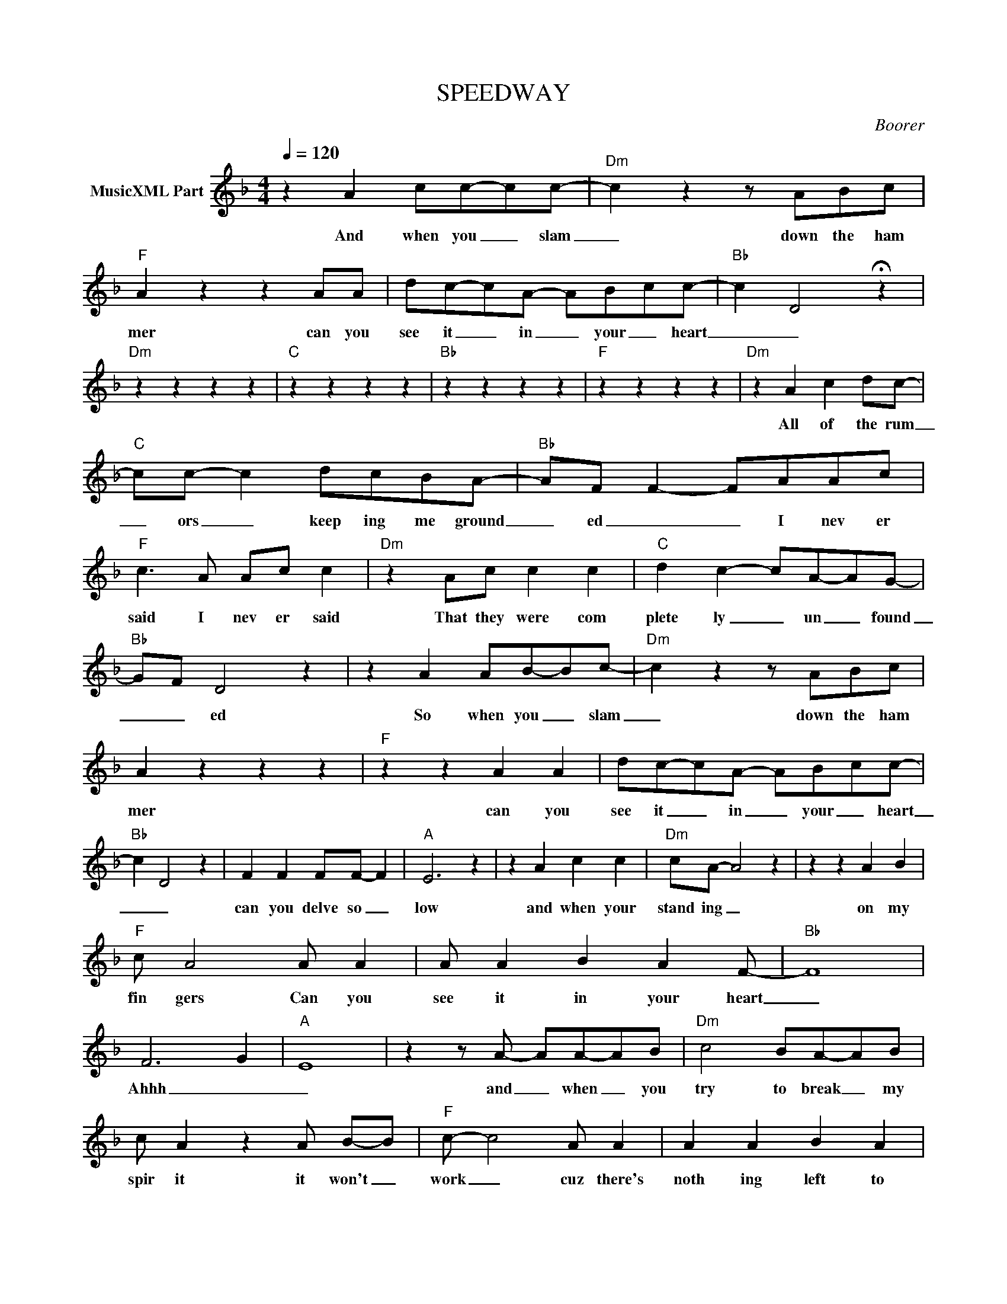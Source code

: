X:1
T:SPEEDWAY
C:Boorer
Z:All Rights Reserved
L:1/8
Q:1/4=120
M:4/4
K:F
V:1 treble nm="MusicXML Part"
%%MIDI program 0
V:1
 z2 A2 cc-cc- |"Dm" c2 z2 z ABc |"F" A2 z2 z2 AA | dc-cA- ABcc- |"Bb" c2- D4 !fermata!z2 | %5
w: And when you _ slam|_ down the ham|mer can you|see it _ in _ your _ heart|_ _|
"Dm" z2 z2 z2 z2 |"C" z2 z2 z2 z2 |"Bb" z2 z2 z2 z2 |"F" z2 z2 z2 z2 |"Dm" z2 A2 c2 dc- | %10
w: ||||All of the rum|
"C" cc- c2 dcBA- |"Bb" AF F2- FAAc |"F" c3 A Ac c2 |"Dm" z2 Ac c2 c2 |"C" d2 c2- cA-AG- | %15
w: _ ors _ keep ing me ground|_ ed _ _ I nev er|said I nev er said|That they were com|plete ly _ un _ found|
"Bb" GF D4 z2 | z2 A2 AB-Bc- |"Dm" c2 z2 z ABc | A2 z2 z2 z2 |"F" z2 z2 A2 A2 | dc-cA- AB-cc- | %21
w: _ _ ed|So when you _ slam|_ down the ham|mer|can you|see it _ in _ your _ heart|
"Bb" c2 D4 z2 | F2 F2 FF- F2 |"A" E6 z2 | z2 A2 c2 c2 |"Dm" cA- A4 z2 | z2 z2 A2 B2 | %27
w: _ _|can you delve so _|low|and when your|stand ing _|on my|
"F" c A4 A A2 | A A2 B2 A2 F- |"Bb" F8 | F6- G2- |"A" E8 | z2 z A- AA-AB |"Dm" c4 BA-AB | %34
w: fin gers Can you|see it in your heart|_|Ahhh _|_|and _ when _ you|try to break _ my|
 c A2 z2 A B-B |"F" c- c4 A A2 | A2 A2 B2 A2 |"Bb" F8- | F6 FG |"A" E8 | z8 |"Dm" z2 A2 c2 dc- | %42
w: spir it it won't _|work _ cuz there's|noth ing left to|break|_ an y|more||All of the rum|
"C" cc- c2 dcBA- |"Bb" AF F2- FAAc |"F" c3 A Ac c2 |"Dm" z2 Ac c2 c2 |"C" d2 c2- cA-AG- | %47
w: _ ors _ keep ing me ground|_ ed _ _ I nev er|said I nev er said|That they were com|plete ly _ un _ found|
"Bb" GF D4 z2 | z2 z A c c3- |"Dm" c2 z2 A2 c2- | c2 A2 c2 B2 |"F" A2 F2 z4 | z2 c2 c2 B2 | %53
w: _ _ ed|You won't sleep|_ Un til|_ the earth that|wants me|Fi nal ly|
"Bb" A2 F2 z4 | z E- E2 EFEE- |"A" E2 z2 z4 | z2 z A c c3- |"Dm" c2 z2 A2 c2- | c2 A2 c2 cB | %59
w: has me|oh _ you've done it now|_|You won't rest|_ Un til|_ the hearse that be|
"F" A2 F2 z4 | z2 c2 c2 B2 |"Bb" A2 F2 z4 | z E- E2 EFEE- |"A" E2 z2 z4 | z2 AA c c3- | %65
w: comes me|Fi nal ly|has me|oh _ you've done it now|_|and you won't smile|
"Dm" c2 z2 z2 A2 | c2 A2 cd c2- |"F" c2 z2 z2 A2 | c2 z2 c2 B2 |"Bb" AF z2 z2 G2 | %70
w: _ Un|til my lov ing mouth|_ is|shut good and|prop er for|
 AF z2 z2 !fermata!z2 |:"Dm" z2 z2 z2 z2 |"C" z2 z2 z2 z2 |"Bb" z2 z2 z2 z2 |"F" z2 z2 z2 z2 :| %75
w: ev er|||||
"Dm" z2 A2 c2 dc- |"C" cc- c2 dcBA- |"Bb" AF F2- FAAc |"F" c3 A Ac c2 |"Dm" z2 Ac c2 c2 | %80
w: All of the rum|_ ors _ keep ing me ground|_ ed _ _ I nev er|said I nev er said|That they were com|
"C" d2 c2- cA-AG- |"Bb" GF D4 z2 | z2 A2 c2 d2 |"Dm" c2 z2 z4 |"C" dd c2 z4 |"Bb" dd c2 z4 | %86
w: plete ly _ un _ found|_ _ ed|and all those|lies|writ ten lies|twist ed lies|
"F" z2 z2 c2 B2 |"Dm" A2 F2 z2 A2 |"C" G2 E2 z2 E2 |"Bb" F2 D2 z AAc |"F" c2 z2 AAcc- | %91
w: well they|weren't lies they|weren't lies they|weren't lies I nev er|said I nev er said|
 c2 z2 z AAc |"G" dccc z AAc |"Bb" d2 cc z2 z2 |"C" c2 c2 B2 A2 |"F" B2 A2 z2 AB | %96
w: _ I could have|men tioned your name I could have|dragged you in|GUILT by im plic|a tion by as|
"Dm" c2 cB A z2 G |"C" GGGA z2 FF- |"Bb" F8 | z2 z A2 c A2 |"F" c2 c2- c3 F- |"G" FGGG A2 F2 | %102
w: so ci at ion I've|al ways been true to you|_|in my own|sick way _ I've|_ al ways been true to|
"Bb" F2 z2 z4 | z2 z A2 c A2 |"Dm" c2 c2- c3 F- |"C" FGGG A2 F2 |"Bb" F2 z2 z4 |"Dm" DDDD CDCD | %108
w: you|in my own|strange way _ I'LL|_ AL WAYS BE TRUE TO|YOU||
"Dm" DDDD CDCD |"Dm" DDDD CDCD | D2 z2 z2 z2 |] %111
w: |||

